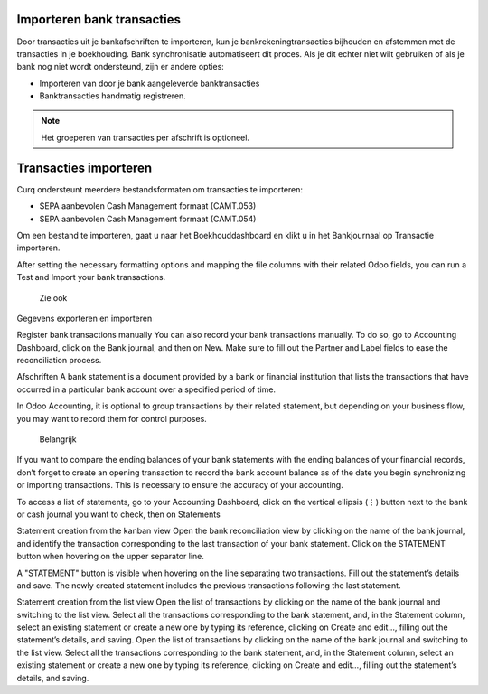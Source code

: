 Importeren bank transacties
----

Door transacties uit je bankafschriften te importeren, kun je bankrekeningtransacties bijhouden en afstemmen met de transacties in je boekhouding.
Bank synchronisatie automatiseert dit proces. Als je dit echter niet wilt gebruiken of als je bank nog niet wordt ondersteund, zijn er andere opties:

* Importeren van door je bank aangeleverde banktransacties
* Banktransacties handmatig registreren.

.. Note::
   Het groeperen van transacties per afschrift is optioneel.

Transacties importeren
----

Curq ondersteunt meerdere bestandsformaten om transacties te importeren:

* SEPA aanbevolen Cash Management formaat (CAMT.053)
* SEPA aanbevolen Cash Management formaat (CAMT.054)

Om een bestand te importeren, gaat u naar het Boekhouddashboard en klikt u in het Bankjournaal op Transactie importeren.

.. image:: My-Ponto-Bank-Feed-Media/banktransacties_importeren.png

After setting the necessary formatting options and mapping the file columns with their related Odoo fields, you can run a Test and Import your bank transactions.

 Zie ook

Gegevens exporteren en importeren

Register bank transactions manually
You can also record your bank transactions manually. To do so, go to Accounting Dashboard, click on the Bank journal, and then on New. Make sure to fill out the Partner and Label fields to ease the reconciliation process.

Afschriften
A bank statement is a document provided by a bank or financial institution that lists the transactions that have occurred in a particular bank account over a specified period of time.

In Odoo Accounting, it is optional to group transactions by their related statement, but depending on your business flow, you may want to record them for control purposes.

 Belangrijk

If you want to compare the ending balances of your bank statements with the ending balances of your financial records, don’t forget to create an opening transaction to record the bank account balance as of the date you begin synchronizing or importing transactions. This is necessary to ensure the accuracy of your accounting.

To access a list of statements, go to your Accounting Dashboard, click on the vertical ellipsis (⋮) button next to the bank or cash journal you want to check, then on Statements

Statement creation from the kanban view
Open the bank reconciliation view by clicking on the name of the bank journal, and identify the transaction corresponding to the last transaction of your bank statement. Click on the STATEMENT button when hovering on the upper separator line.

A "STATEMENT" button is visible when hovering on the line separating two transactions.
Fill out the statement’s details and save. The newly created statement includes the previous transactions following the last statement.

Statement creation from the list view
Open the list of transactions by clicking on the name of the bank journal and switching to the list view. Select all the transactions corresponding to the bank statement, and, in the Statement column, select an existing statement or create a new one by typing its reference, clicking on Create and edit…, filling out the statement’s details, and saving.
Open the list of transactions by clicking on the name of the bank journal and switching to the list view. Select all the transactions corresponding to the bank statement, and, in the Statement column, select an existing statement or create a new one by typing its reference, clicking on Create and edit…, filling out the statement’s details, and saving.
